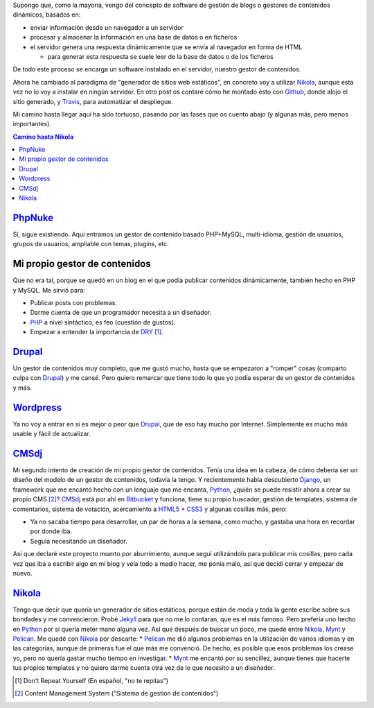 .. title: Primer Post utilizando Nikola
.. slug: primer-post
.. date: 2014/03/27 13:30:02
.. tags: python, static, site
.. link: 
.. description: Cómo he llegado hasta Nikola
.. type: text

Supongo que, como la mayoría, vengo del concepto de software de gestión de blogs o gestores de contenidos dinámicos, basados en:

* enviar información desde un navegador a un servidor 
* procesar y almacenar la información en una base de datos o en ficheros
* el servidor genera una respuesta dinámicamente que se envía al navegador en forma de HTML
  
  * para generar esta respuesta se suele leer de la base de datos o de los ficheros

De todo este proceso se encarga un software instalado en el servidor, nuestro gestor de contenidos.

Ahora he cambiado al paradigma de "generador de sitios web estáticos", en concreto voy a utilizar Nikola_, aunque esta vez no lo voy a instalar en ningún servidor. 
En otro post os contaré cómo he montado esto con Github_, donde alojo el sitio generado, y Travis_, para automatizar el despliegue.

Mi camino hasta llegar aquí ha sido tortuoso, pasando por las fases que os cuento abajo (y algunas más, pero menos importantes).

.. contents:: Camino hasta Nikola_

PhpNuke_
===============
Sí, sigue existiendo. Aquí entramos un gestor de contenido basado PHP+MySQL, multi-idioma, gestión de usuarios, grupos de usuarios, ampliable con temas, plugins, etc. 


Mi propio gestor de contenidos
==============================
Que no era tal, porque se quedó en un blog en el que podía publicar contenidos dinámicamente, también hecho en PHP y MySQL. Me sirvió para: 

* Publicar posts con problemas. 
* Darme cuenta de que un programador necesita a un diseñador. 
* PHP_ a nivel sintáctico, es feo (cuestión de gustos). 
* Empezar a entender la importancia de DRY_ [#]_.

Drupal_
========
Un gestor de contenidos muy completo, que me gustó mucho, hasta que se empezaron a "romper" cosas (comparto culpa con Drupal_) y me cansé. Pero quiero remarcar que tiene todo lo que yo podía esperar de un gestor de contenidos y más. 

Wordpress_
==========
Ya no voy a entrar en si es mejor o peor que Drupal_, que de eso hay mucho por Internet. Simplemente es mucho más usable y fácil de actualizar. 

CMSdj_
=======
Mi segundo intento de creación de mi propio gestor de contenidos. Tenía una idea en la cabeza, de cómo debería ser un diseño del modelo de un gestor de contenidos, todavía la tengo. Y recientemente había descubierto Django_, un framework que me encantó hecho con un lenguaje que me encanta, Python_, ¿quién se puede resistir ahora a crear su propio CMS [#]_? 
CMSdj_ está por ahí en Bitbucket_ y funciona, tiene su propio buscador, gestión de templates, sistema de comentarios, sistema de votación, acercamiento a HTML5_ + CSS3_ y algunas cosillas más, pero: 

* Ya no sacaba tiempo para desarrollar, un par de horas a la semana, como mucho, y gastaba una hora en recordar por donde iba. 
* Seguía necesitando un diseñador.

Así que declaré este proyecto muerto por aburrimiento, aunque seguí utilizándolo para publicar mis cosillas, pero cada vez que iba a escribir algo en mi blog y veía todo a medio hacer, me ponía malo, así que decidí cerrar y empezar de nuevo. 

Nikola_
=======
Tengo que decir que quería un generador de sitios estáticos, porque están de moda y toda la gente escribe sobre sus bondades y me convencieron. Probé Jekyll_ para que no me lo contaran, que es el más famoso. Pero prefería uno hecho en Python_ por si quería meter mano alguna vez. Así que después de buscar un poco, me quedé entre Nikola_, Mynt_ y Pelican_. Me quedé con Nikola_  por descarte:
* Pelican_ me dió algunos problemas en la utilización de varios idiomas y en las categorías, aunque de primeras fue el que más me convenció. De hecho, es posible que esos problemas los crease yo, pero no quería gastar mucho tiempo en investigar. 
* Mynt_ me encantó por su sencillez, aunque tienes que hacerte tus propios templates y no quiero darme cuenta otra vez de lo que necesito a un diseñador. 



.. [#] Don't Repeat Yourself (En español, "no te repitas")
.. [#] Content Management System ("Sistema de gestión de contenidos")

.. _DRY: http://en.wikipedia.org/wiki/Don't_repeat_yourself
.. _PhpNuke: https://www.phpnuke.org/
.. _Drupal: https://drupal.org/
.. _Wordpress: https://wordpress.org/
.. _PHP: http://www.php.net/
.. _Python: http://www.python.org
.. _Django: https://www.djangoproject.com/
.. _CMSdj: https://bitbucket.org/carlosvin/cmsdj
.. _Bitbucket: https://bitbucket.org
.. _Nikola: http://getnikola.com/
.. _Jekyll: http://jekyllrb.com/
.. _Pelican: http://blog.getpelican.com/
.. _Mynt: http://mynt.mirroredwhite.com/
.. _Travis: https://travis-ci.org/
.. _Github: http://www.github.com
.. _CSS3: http://www.w3.org/Style/CSS/current-work
.. _HTML5: http://www.w3.org/html/
